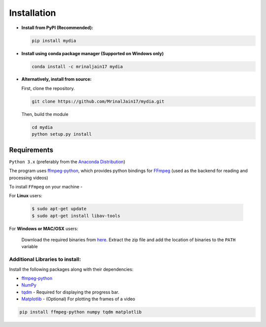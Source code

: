 Installation
------------

-  **Install from PyPI (Recommended):**

   .. code:: bash

      pip install mydia

-  **Install using conda package manager (Supported on Windows only)**

   .. code:: bash

      conda install -c mrinaljain17 mydia

-  **Alternatively, install from source:**

   First, clone the repository.

   .. code:: bash

      git clone https://github.com/MrinalJain17/mydia.git

   Then, build the module

   .. code:: bash

      cd mydia
      python setup.py install

Requirements
~~~~~~~~~~~~

``Python 3.x`` (preferably from the `Anaconda
Distribution <https://www.anaconda.com/download/>`__)

The program uses `ffmpeg-python <https://github.com/kkroening/ffmpeg-python>`__, which provides
python bindings for `FFmpeg <https://www.ffmpeg.org/>`__ (used as the backend for reading and 
processing videos)

To install ``FFmpeg`` on your machine - 

For **Linux** users:

   .. code:: bash
   
      $ sudo apt-get update
      $ sudo apt-get install libav-tools
   
For **Windows or MAC/OSX** users:

   Download the required binaries from
   `here <https://www.ffmpeg.org/download.html>`__. Extract the zip file
   and add the location of binaries to the ``PATH`` variable

Additional Libraries to install:
^^^^^^^^^^^^^^^^^^^^^^^^^^^^^^^^

Install the following packages along with their dependencies:

* `ffmpeg-python <https://github.com/kkroening/ffmpeg-python>`__
* `NumPy <http://www.numpy.org/>`__
* `tqdm <https://pypi.python.org/pypi/tqdm#installation>`__ - Required for displaying the 
  progress bar.
* `Matplotlib <https://matplotlib.org/>`__ - (Optional) For plotting the frames of a video

.. code:: bash

       pip install ffmpeg-python numpy tqdm matplotlib
